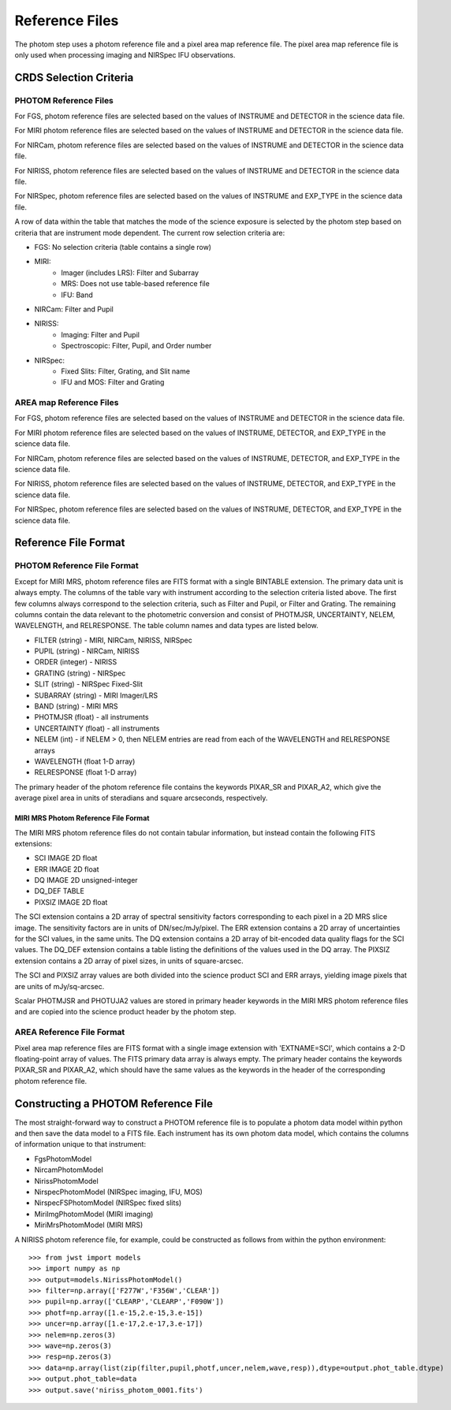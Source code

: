 Reference Files
===============
The photom step uses a photom reference file and a pixel area map reference
file. The pixel area map reference file is only used when processing
imaging and NIRSpec IFU observations.

CRDS Selection Criteria
-----------------------

PHOTOM Reference Files
^^^^^^^^^^^^^^^^^^^^^^

For FGS, photom reference files are selected based on the values of INSTRUME and DETECTOR
in the science data file.

For MIRI photom reference files are selected based on the values of INSTRUME and DETECTOR
in the science data file.

For NIRCam, photom reference files are selected based on the values of INSTRUME and DETECTOR
in the science data file.

For NIRISS, photom reference files are selected based on the values of INSTRUME and DETECTOR
in the science data file.

For NIRSpec, photom reference files are selected based on the values of INSTRUME and EXP_TYPE
in the science data file.

A row of data within the table that matches the mode of the science exposure
is selected by the photom step based on criteria that are instrument mode
dependent. The current row selection criteria are:

* FGS: No selection criteria (table contains a single row)
* MIRI:
   - Imager (includes LRS): Filter and Subarray
   - MRS: Does not use table-based reference file
   - IFU: Band
* NIRCam: Filter and Pupil
* NIRISS:
   - Imaging: Filter and Pupil
   - Spectroscopic: Filter, Pupil, and Order number
* NIRSpec:
   - Fixed Slits: Filter, Grating, and Slit name
   - IFU and MOS: Filter and Grating

AREA map Reference Files
^^^^^^^^^^^^^^^^^^^^^^^^

For FGS, photom reference files are selected based on the values of INSTRUME and DETECTOR
in the science data file.

For MIRI photom reference files are selected based on the values of INSTRUME, DETECTOR, and EXP_TYPE
in the science data file.

For NIRCam, photom reference files are selected based on the values of INSTRUME, DETECTOR, and EXP_TYPE
in the science data file.

For NIRISS, photom reference files are selected based on the values of INSTRUME, DETECTOR, and EXP_TYPE
in the science data file.

For NIRSpec, photom reference files are selected based on the values of INSTRUME, DETECTOR, and EXP_TYPE
in the science data file.

Reference File Format
---------------------

PHOTOM Reference File Format
^^^^^^^^^^^^^^^^^^^^^^^^^^^^

Except for MIRI MRS, photom reference files are FITS format with a single
BINTABLE extension.  The primary data unit is always empty.  The columns of
the table vary with instrument according to the selection criteria listed 
above. The first few columns always correspond to the selection criteria, such
as Filter and Pupil, or Filter and Grating. The remaining columns contain the
data relevant to the photometric conversion and consist of PHOTMJSR,
UNCERTAINTY, NELEM, WAVELENGTH, and RELRESPONSE.  The table column names and
data types are listed below.


* FILTER (string) - MIRI, NIRCam, NIRISS, NIRSpec
* PUPIL (string) - NIRCam, NIRISS
* ORDER (integer) - NIRISS
* GRATING (string) - NIRSpec
* SLIT (string) - NIRSpec Fixed-Slit
* SUBARRAY (string) - MIRI Imager/LRS
* BAND (string) - MIRI MRS
* PHOTMJSR (float) - all instruments
* UNCERTAINTY (float) - all instruments
* NELEM (int) - if NELEM > 0, then NELEM entries are read from each of the
  WAVELENGTH and RELRESPONSE arrays
* WAVELENGTH (float 1-D array)
* RELRESPONSE (float 1-D array)

The primary header of the photom reference file contains the keywords PIXAR_SR
and PIXAR_A2, which give the average pixel area in units of steradians and
square arcseconds, respectively.

MIRI MRS Photom Reference File Format
~~~~~~~~~~~~~~~~~~~~~~~~~~~~~~~~~~~~~

The MIRI MRS photom reference files do not contain tabular information,
but instead contain the following FITS extensions:

* SCI  IMAGE  2D float
* ERR  IMAGE  2D float
* DQ   IMAGE  2D unsigned-integer
* DQ_DEF  TABLE
* PIXSIZ  IMAGE  2D float

The SCI extension contains a 2D array of spectral sensitivity factors
corresponding to each pixel in a 2D MRS slice image. The sensitivity factors
are in units of DN/sec/mJy/pixel. The ERR extension contains a 2D array of
uncertainties for the SCI values, in the same units. The DQ extension
contains a 2D array of bit-encoded data quality flags for the SCI values.
The DQ_DEF extension contains a table listing the definitions of the values
used in the DQ array. The PIXSIZ extension contains a 2D array of pixel
sizes, in units of square-arcsec.

The SCI and PIXSIZ array values are both divided into the science product
SCI and ERR arrays, yielding image pixels that are units of mJy/sq-arcsec.

Scalar PHOTMJSR and PHOTUJA2 values are stored in primary header keywords
in the MIRI MRS photom reference files and are copied into the science
product header by the photom step.


AREA Reference File Format
^^^^^^^^^^^^^^^^^^^^^^^^^^ 
Pixel area map reference files are FITS format with a single image extension
with 'EXTNAME=SCI', which contains a 2-D floating-point array of values. The FITS
primary data array is always empty. The primary header contains the keywords
PIXAR_SR and PIXAR_A2, which should have the same values as the keywords in
the header of the corresponding photom reference file.

Constructing a PHOTOM Reference File
------------------------------------
The most straight-forward way to construct a PHOTOM reference file is to
populate a photom data model within python and then save the data model to a
FITS file. Each instrument has its own photom data model, which contains the
columns of information unique to that instrument:

* FgsPhotomModel
* NircamPhotomModel
* NirissPhotomModel
* NirspecPhotomModel (NIRSpec imaging, IFU, MOS)
* NirspecFSPhotomModel (NIRSpec fixed slits)
* MiriImgPhotomModel (MIRI imaging)
* MiriMrsPhotomModel (MIRI MRS)

A NIRISS photom reference file, for example, could be constructed as follows
from within the python environment::

 >>> from jwst import models
 >>> import numpy as np
 >>> output=models.NirissPhotomModel()
 >>> filter=np.array(['F277W','F356W','CLEAR'])
 >>> pupil=np.array(['CLEARP','CLEARP','F090W'])
 >>> photf=np.array([1.e-15,2.e-15,3.e-15])
 >>> uncer=np.array([1.e-17,2.e-17,3.e-17])
 >>> nelem=np.zeros(3)
 >>> wave=np.zeros(3)
 >>> resp=np.zeros(3)
 >>> data=np.array(list(zip(filter,pupil,photf,uncer,nelem,wave,resp)),dtype=output.phot_table.dtype)
 >>> output.phot_table=data
 >>> output.save('niriss_photom_0001.fits')

